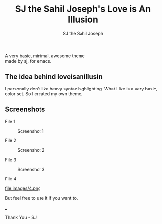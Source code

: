 #+TITLE:     SJ the Sahil Joseph's Love is An Illusion
#+AUTHOR:    SJ the Sahil Joseph
#+EMAIL:     sjthesahiljoseph@gmail.com
#+DESCRIPTION: SJ the Sahil Joseph's Love is An Illusion
#+LANGUAGE:  en

#+begin_center
A very basic, minimal, awesome theme \\
made by sj, for emacs.
#+end_center

** The idea behind loveisanillusin
I personally don't like heavy syntax highlighting.
What I like is a very basic, color set.
So I created my own theme.

** Screenshots
File 1
#+caption: Screenshot 1
[[file:images/1.png]]

File 2
#+caption: Screenshot 2
[[file:images/2.png]]

File 3
#+caption: Screenshot 3
[[file:images/3.png]]

File 4
#+caption: Screenshot 4
file:images/4.png

But feel free to use it if you want to.

___

Thank You - SJ


